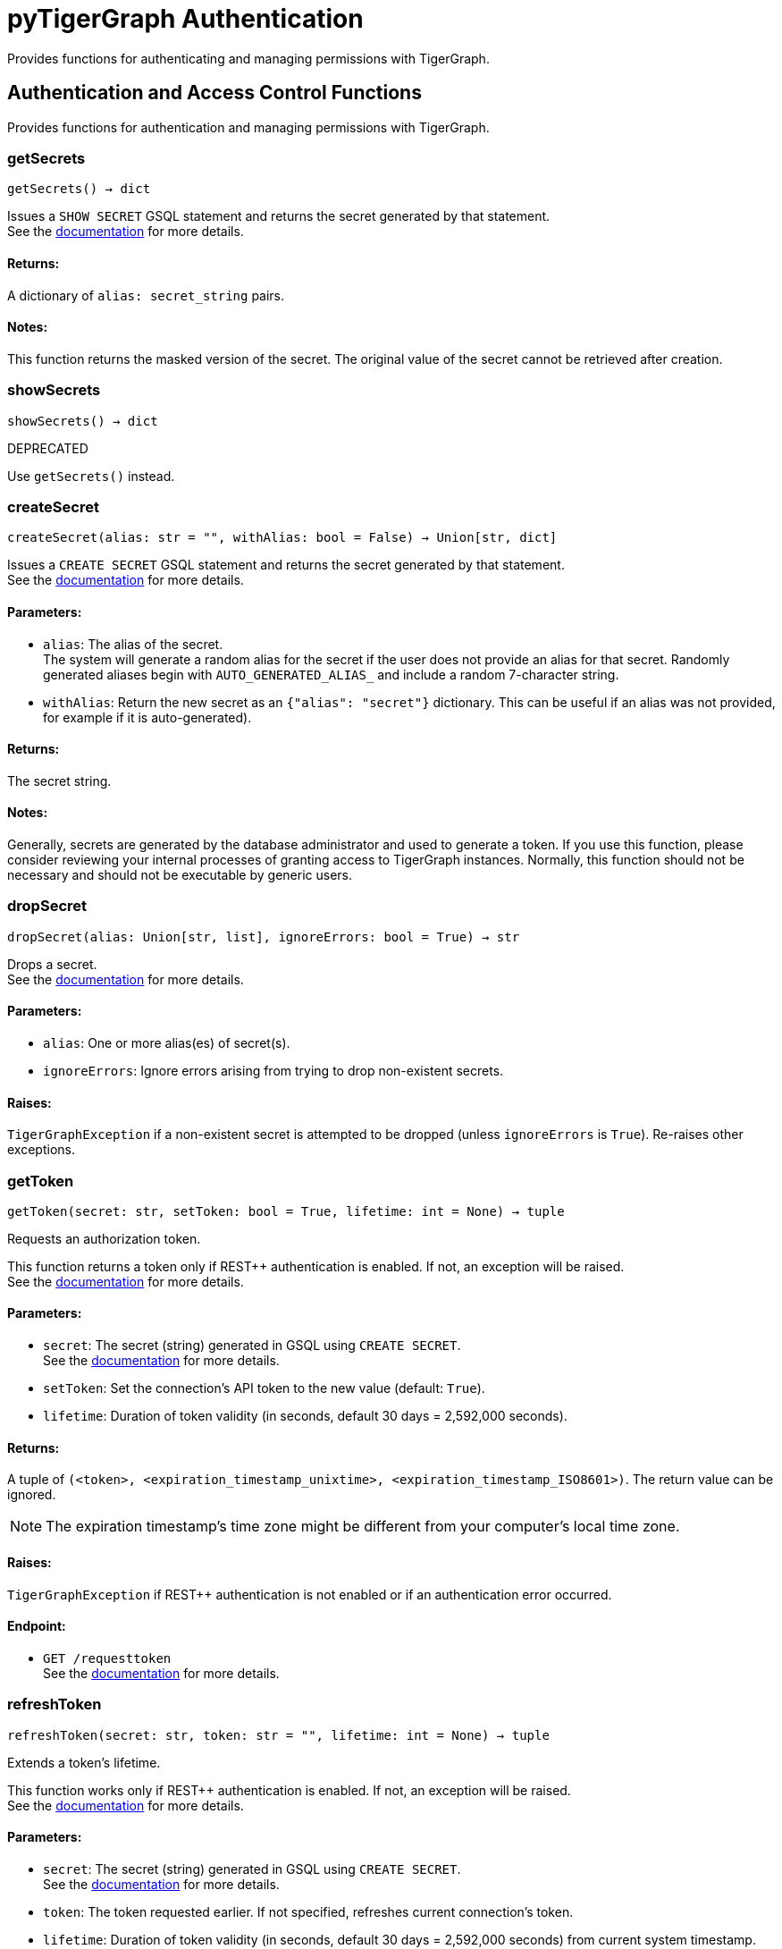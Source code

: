 = pyTigerGraph Authentication

Provides functions for authenticating and managing permissions with TigerGraph.

== Authentication and Access Control Functions

Provides functions for authentication and managing permissions with TigerGraph.

=== getSecrets
`getSecrets() -> dict`

Issues a `SHOW SECRET` GSQL statement and returns the secret generated by that
statement.
 +
See the https://docs.tigergraph.com/admin/admin-guide/user-access/managing-credentials#create-a-secret[documentation] for more details.

[discrete]
==== **Returns:**
A dictionary of `alias: secret_string` pairs.

[discrete]
==== **Notes:**
This function returns the masked version of the secret. The original value of the secret cannot
be retrieved after creation.


=== showSecrets
`showSecrets() -> dict`

DEPRECATED

Use `getSecrets()` instead.


=== createSecret
`createSecret(alias: str = "", withAlias: bool = False) -> Union[str, dict]`

Issues a `CREATE SECRET` GSQL statement and returns the secret generated by that statement.
 +
See the https://docs.tigergraph.com/admin/admin-guide/user-access/managing-credentials#create-a-secret[documentation] for more details.

[discrete]
==== **Parameters:**
* `alias`: The alias of the secret. +
The system will generate a random alias for the
secret if the user does not provide an alias for that secret. Randomly generated
aliases begin with `AUTO_GENERATED_ALIAS_` and include a random 7-character string.
* `withAlias`: Return the new secret as an `{"alias": "secret"}` dictionary. This can be useful if an
alias was not provided, for example if it is auto-generated).

[discrete]
==== **Returns:**
The secret string.

[discrete]
==== **Notes:**
Generally, secrets are generated by the database administrator and
used to generate a token. If you use this function, please consider reviewing your
internal processes of granting access to TigerGraph instances. Normally, this function
should not be necessary and should not be executable by generic users.


=== dropSecret
`dropSecret(alias: Union[str, list], ignoreErrors: bool = True) -> str`

Drops a secret.
 +
See the https://docs.tigergraph.com/tigergraph-server/current/user-access/managing-credentials#_drop_a_secret[documentation] for more details.

[discrete]
==== **Parameters:**
* `alias`: One or more alias(es) of secret(s).
* `ignoreErrors`: Ignore errors arising from trying to drop non-existent secrets.

[discrete]
==== **Raises:**
`TigerGraphException` if a non-existent secret is attempted to be dropped (unless
`ignoreErrors` is `True`). Re-raises other exceptions.


=== getToken
`getToken(secret: str, setToken: bool = True, lifetime: int = None) -> tuple`

Requests an authorization token.

This function returns a token only if REST++ authentication is enabled. If not, an exception
will be raised.
 +
See the https://docs.tigergraph.com/admin/admin-guide/user-access-management/user-privileges-and-authentication#rest-authentication[documentation] for more details.

[discrete]
==== **Parameters:**
* `secret`: The secret (string) generated in GSQL using `CREATE SECRET`.
 +
See the https://docs.tigergraph.com/tigergraph-server/current/user-access/managing-credentials#_create_a_secret[documentation] for more details.
* `setToken`: Set the connection's API token to the new value (default: `True`).
* `lifetime`: Duration of token validity (in seconds, default 30 days = 2,592,000 seconds).

[discrete]
==== **Returns:**
A tuple of `(<token>, <expiration_timestamp_unixtime>, <expiration_timestamp_ISO8601>)`.
The return value can be ignored. +

[NOTE]
The expiration timestamp's time zone might be different from your computer's local time zone.

[discrete]
==== **Raises:**
`TigerGraphException` if REST++ authentication is not enabled or if an authentication error
occurred.

[discrete]
==== **Endpoint:**
- `GET /requesttoken`
 +
See the https://docs.tigergraph.com/tigergraph-server/current/api/built-in-endpoints#_request_a_token[documentation] for more details.


=== refreshToken
`refreshToken(secret: str, token: str = "", lifetime: int = None) -> tuple`

Extends a token's lifetime.

This function works only if REST++ authentication is enabled. If not, an exception will be
raised.
 +
See the https://docs.tigergraph.com/admin/admin-guide/user-access-management/user-privileges-and-authentication#rest-authentication[documentation] for more details.

[discrete]
==== **Parameters:**
* `secret`: The secret (string) generated in GSQL using `CREATE SECRET`.
 +
See the https://docs.tigergraph.com/tigergraph-server/current/user-access/managing-credentials#_create_a_secret[documentation] for more details.
* `token`: The token requested earlier. If not specified, refreshes current connection's token.
* `lifetime`: Duration of token validity (in seconds, default 30 days = 2,592,000 seconds) from current
system timestamp.

[discrete]
==== **Returns:**
A tuple of `(<token>, <expiration_timestamp_unixtime>, <expiration_timestamp_ISO8601>)`.
The return value can be ignored. +
New expiration timestamp will be now + lifetime seconds, _not_ current expiration
timestamp + lifetime seconds.

[NOTE]
The expiration timestamp's time zone might be different from your computer's local time
zone.


[discrete]
==== **Raises:**
`TigerGraphException` if REST++ authentication is not enabled or authentication error
occurred, e.g. specified token does not exists.

Note:

[discrete]
==== **Endpoint:**
- `PUT /requesttoken`
 +
See the https://docs.tigergraph.com/tigergraph-server/current/api/built-in-endpoints#_refresh_a_token[documentation] for more details.


=== deleteToken
`deleteToken(secret, token = None, skipNA = True) -> bool`

Deletes a token.

This function works only if REST++ authentication is enabled. If not, an exception will be
raised.
 +
See the https://docs.tigergraph.com/tigergraph-server/current/user-access/enabling-user-authentication#_enable_restpp_authentication[documentation] for more details.

[discrete]
==== **Parameters:**
* `secret`: The secret (string) generated in GSQL using `CREATE SECRET`.
 +
See the https://docs.tigergraph.com/tigergraph-server/current/user-access/managing-credentials#_create_a_secret[documentation] for more details.
* `token`: The token requested earlier. If not specified, deletes current connection's token,
so be careful.
* `skipNA`: Don't raise an exception if the specified token does not exist.

[discrete]
==== **Returns:**
`True`, if deletion was successful, or if the token did not exist but `skipNA` was `True`.

[discrete]
==== **Raises:**
`TigerGraphException` if REST++ authentication is not enabled or an authentication error
occurred, for example if the specified token does not exist.

[discrete]
==== **Endpoint:**
- `DELETE /requesttoken`
 +
See the https://docs.tigergraph.com/tigergraph-server/current/api/built-in-endpoints#_delete_a_token[documentation] for more details.


